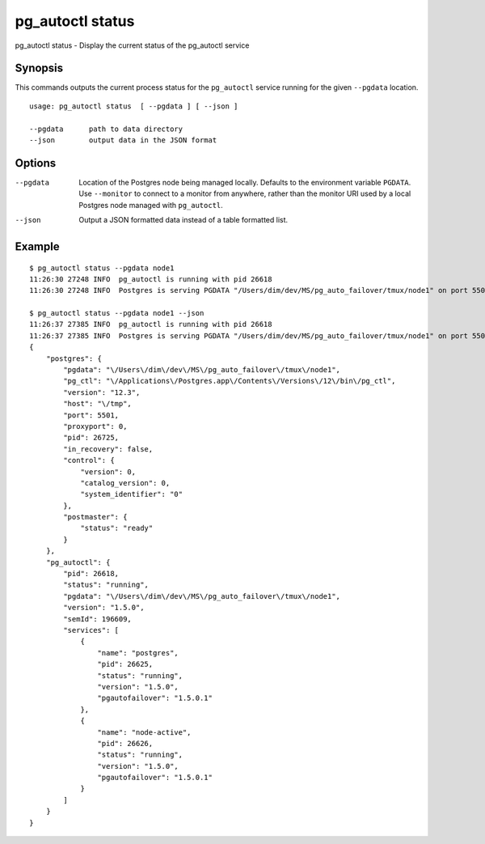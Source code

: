 .. _pg_autoctl_status:

pg_autoctl status
=================

pg_autoctl status - Display the current status of the pg_autoctl service

Synopsis
--------

This commands outputs the current process status for the ``pg_autoctl``
service running for the given ``--pgdata`` location.

::

  usage: pg_autoctl status  [ --pgdata ] [ --json ]

  --pgdata      path to data directory
  --json        output data in the JSON format

Options
-------

--pgdata

  Location of the Postgres node being managed locally. Defaults to the
  environment variable ``PGDATA``. Use ``--monitor`` to connect to a monitor
  from anywhere, rather than the monitor URI used by a local Postgres node
  managed with ``pg_autoctl``.

--json

  Output a JSON formatted data instead of a table formatted list.

Example
-------

::

   $ pg_autoctl status --pgdata node1
   11:26:30 27248 INFO  pg_autoctl is running with pid 26618
   11:26:30 27248 INFO  Postgres is serving PGDATA "/Users/dim/dev/MS/pg_auto_failover/tmux/node1" on port 5501 with pid 26725

   $ pg_autoctl status --pgdata node1 --json
   11:26:37 27385 INFO  pg_autoctl is running with pid 26618
   11:26:37 27385 INFO  Postgres is serving PGDATA "/Users/dim/dev/MS/pg_auto_failover/tmux/node1" on port 5501 with pid 26725
   {
       "postgres": {
           "pgdata": "\/Users\/dim\/dev\/MS\/pg_auto_failover\/tmux\/node1",
           "pg_ctl": "\/Applications\/Postgres.app\/Contents\/Versions\/12\/bin\/pg_ctl",
           "version": "12.3",
           "host": "\/tmp",
           "port": 5501,
           "proxyport": 0,
           "pid": 26725,
           "in_recovery": false,
           "control": {
               "version": 0,
               "catalog_version": 0,
               "system_identifier": "0"
           },
           "postmaster": {
               "status": "ready"
           }
       },
       "pg_autoctl": {
           "pid": 26618,
           "status": "running",
           "pgdata": "\/Users\/dim\/dev\/MS\/pg_auto_failover\/tmux\/node1",
           "version": "1.5.0",
           "semId": 196609,
           "services": [
               {
                   "name": "postgres",
                   "pid": 26625,
                   "status": "running",
                   "version": "1.5.0",
                   "pgautofailover": "1.5.0.1"
               },
               {
                   "name": "node-active",
                   "pid": 26626,
                   "status": "running",
                   "version": "1.5.0",
                   "pgautofailover": "1.5.0.1"
               }
           ]
       }
   }
